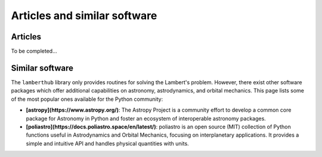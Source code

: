 Articles and similar software
=============================


Articles
--------
To be completed...

Similar software
----------------
The ``lamberthub`` library only provides routines for solving the Lambert's
problem. However, there exist other software packages which offer additional
capabilities on astronomy, astrodynamics, and orbital mechanics. This page
lists some of the most popular ones available for the Python community:

* **[astropy](https://www.astropy.org/)**: The Astropy Project is a community
  effort to develop a common core package for Astronomy in Python and foster an
  ecosystem of interoperable astronomy packages.

* **[poliastro](https://docs.poliastro.space/en/latest/)**: poliastro is an open
  source (MIT) collection of Python functions useful in Astrodynamics and
  Orbital Mechanics, focusing on interplanetary applications. It provides a
  simple and intuitive API and handles physical quantities with units.
